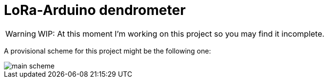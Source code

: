 :icons: font

# LoRa-Arduino dendrometer

WARNING: WIP: At this moment I'm working on this project so you may find it incomplete.


A provisional scheme for this project might be the following one:

image::docs/schemes/main_scheme.png[]


